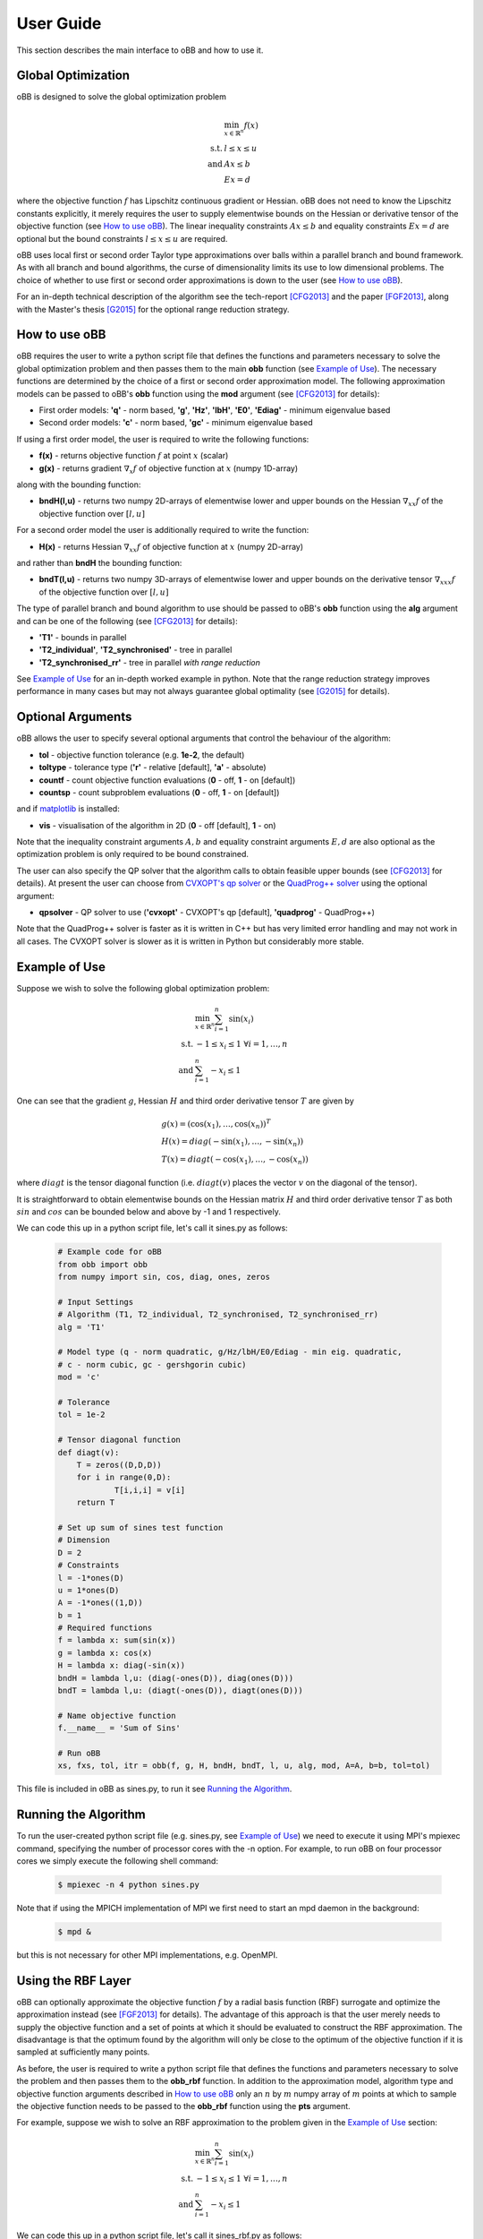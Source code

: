 User Guide
==========
This section describes the main interface to oBB and how to use it.

Global Optimization
-------------------
oBB is designed to solve the global optimization problem

  .. math::

    &\min_{x \in \mathbb{R}^n} f(x) \\
    \text{s.t. } \; &l \le x \le u \\
    \text{and } \;  &Ax \le b \\
		    &Ex = d

where the objective function :math:`f` has Lipschitz continuous gradient or Hessian. oBB does not need to know the Lipschitz constants explicitly, it merely requires the user to supply elementwise bounds on the Hessian or derivative tensor of the objective function (see `How to use oBB`_). The linear inequality constraints :math:`Ax \le b` and equality constraints :math:`Ex = d` are optional but the bound constraints :math:`l \le x \le u` are required.

oBB uses local first or second order Taylor type approximations over balls within a parallel branch and bound framework. As with all branch and bound algorithms, the curse of dimensionality limits its use to low dimensional problems. The choice of whether to use first or second order approximations is down to the user  (see `How to use oBB`_). 

For an in-depth technical description of the algorithm see the tech-report [CFG2013]_ and the paper [FGF2013]_, along with the Master's thesis [G2015]_ for the optional range reduction strategy.

How to use oBB
--------------
oBB requires the user to write a python script file that defines the functions and parameters necessary to solve the global optimization problem and then passes them to the main **obb** function (see `Example of Use`_). The necessary functions are determined by the choice of a first or second order approximation model. The following approximation models can be passed to oBB's **obb** function using the **mod** argument (see [CFG2013]_ for details):

* First order models: **'q'** - norm based,  **'g'**, **'Hz'**, **'lbH'**, **'E0'**, **'Ediag'** - minimum eigenvalue based
* Second order models: **'c'** - norm based, **'gc'** - minimum eigenvalue based

If using a first order model, the user is required to write the following functions:

* **f(x)** - returns objective function :math:`f` at point :math:`x` (scalar)
* **g(x)** - returns gradient :math:`\nabla_x f` of objective function at :math:`x` (numpy 1D-array)

along with the bounding function:

* **bndH(l,u)** - returns two numpy 2D-arrays of elementwise lower and upper bounds on the Hessian :math:`\nabla_{xx} f` of the objective function over :math:`[l,u]`

For a second order model the user is additionally required to write the function:

* **H(x)** - returns Hessian :math:`\nabla_{xx} f` of objective function at :math:`x` (numpy 2D-array)

and rather than **bndH** the bounding function:

* **bndT(l,u)** - returns two numpy 3D-arrays of elementwise lower and upper bounds on the derivative tensor :math:`\nabla_{xxx} f` of the objective function over :math:`[l,u]`

The type of parallel branch and bound algorithm to use should be passed to oBB's **obb** function using the **alg** argument and can be one of the following (see [CFG2013]_ for details):

* **'T1'** - bounds in parallel
* **'T2_individual'**, **'T2_synchronised'** - tree in parallel
* **'T2_synchronised_rr'** - tree in parallel *with range reduction*
  
See `Example of Use`_ for an in-depth worked example in python. Note that the range reduction strategy improves performance in many cases but may not always guarantee global optimality (see [G2015]_ for details).

Optional Arguments
------------------
oBB allows the user to specify several optional arguments that control the behaviour of the algorithm:

* **tol** - objective function tolerance (e.g. **1e-2**, the default)
* **toltype** - tolerance type (**'r'** - relative [default], **'a'** - absolute)
* **countf** - count objective function evaluations (**0** - off, **1** - on [default])
* **countsp** - count subproblem evaluations (**0** - off, **1** - on [default])

and if `matplotlib <http://www.matplotlib.org/>`_ is installed:

* **vis** - visualisation of the algorithm in 2D (**0** - off [default], **1** - on)

Note that the inequality constraint arguments :math:`A, b` and  equality constraint arguments :math:`E, d` are also optional as the optimization problem is only required to be bound constrained.

The user can also specify the QP solver that the algorithm calls to obtain feasible upper bounds (see [CFG2013]_ for details). At present the user can choose from `CVXOPT's qp solver <http://cvxopt.org/>`_ or the `QuadProg++ solver <http://github.com/mpy/PyQuadProg/>`_ using the optional argument:    

* **qpsolver** - QP solver to use (**'cvxopt'** - CVXOPT's qp [default], **'quadprog'** - QuadProg++)

Note that the QuadProg++ solver is faster as it is written in C++ but has very limited error handling and may not work in all cases. The CVXOPT solver is slower as it is written in Python but considerably more stable.

Example of Use
--------------
Suppose we wish to solve the following global optimization problem:

  .. math::

    &\min_{x \in \mathbb{R}^n} \sum_{i=1}^n \sin(x_i) \\
    \text{s.t. } \; &-1 \le x_i \le 1 \; \; \forall i=1,\dotsc,n \\
    \text{and }  \; &\sum_{i=1}^n -x_i \le 1

One can see that the gradient :math:`g`, Hessian :math:`H` and third order derivative tensor :math:`T` are given by

  .. math::
  
    &g(x) = ( \cos(x_1), \dotsc, \cos(x_n))^T \\
    &H(x) = diag( -\sin(x_1), \dotsc, -\sin(x_n)) \\
    &T(x) = diagt( -\cos(x_1), \dotsc, -\cos(x_n))

where :math:`diagt` is the tensor diagonal function (i.e. :math:`diagt(v)` places the vector :math:`v` on the diagonal of the tensor).

It is straightforward to obtain elementwise bounds on the Hessian matrix :math:`H` and third order derivative tensor :math:`T` as both :math:`sin` and :math:`cos` can be bounded below and above by -1 and 1 respectively. 

We can code this up in a python script file, let's call it sines.py as follows:  

  .. code-block:: python
  
      # Example code for oBB
      from obb import obb
      from numpy import sin, cos, diag, ones, zeros

      # Input Settings
      # Algorithm (T1, T2_individual, T2_synchronised, T2_synchronised_rr)
      alg = 'T1'

      # Model type (q - norm quadratic, g/Hz/lbH/E0/Ediag - min eig. quadratic, 
      # c - norm cubic, gc - gershgorin cubic)
      mod = 'c'

      # Tolerance
      tol = 1e-2

      # Tensor diagonal function
      def diagt(v):
	  T = zeros((D,D,D))
	  for i in range(0,D):
		  T[i,i,i] = v[i]
	  return T

      # Set up sum of sines test function
      # Dimension
      D = 2
      # Constraints
      l = -1*ones(D)
      u = 1*ones(D)
      A = -1*ones((1,D))
      b = 1
      # Required functions
      f = lambda x: sum(sin(x))
      g = lambda x: cos(x)
      H = lambda x: diag(-sin(x))
      bndH = lambda l,u: (diag(-ones(D)), diag(ones(D)))
      bndT = lambda l,u: (diagt(-ones(D)), diagt(ones(D)))

      # Name objective function
      f.__name__ = 'Sum of Sins'

      # Run oBB
      xs, fxs, tol, itr = obb(f, g, H, bndH, bndT, l, u, alg, mod, A=A, b=b, tol=tol)
      
This file is included in oBB as sines.py, to run it see `Running the Algorithm`_.

Running the Algorithm
---------------------
To run the user-created python script file (e.g. sines.py, see `Example of Use`_) we need to execute it using MPI's mpiexec command, specifying the number of processor cores with the -n option. For example, to run oBB on four processor cores we simply execute the following shell command:

  .. code-block:: bash

     $ mpiexec -n 4 python sines.py

Note that if using the MPICH implementation of MPI we first need to start an mpd daemon in the background:

 .. code-block:: bash

    $ mpd &

but this is not necessary for other MPI implementations, e.g. OpenMPI.

Using the RBF Layer
-------------------
oBB can optionally approximate the objective function :math:`f` by a radial basis function (RBF) surrogate and optimize the approximation instead (see [FGF2013]_ for details). The advantage of this approach is that the user merely needs to supply the objective function and a set of points at which it should be evaluated to construct the RBF approximation. The disadvantage is that the optimum found by the algorithm will only be close to the optimum of the objective function if it is sampled at sufficiently many points.

As before, the user is required to write a python script file that defines the functions and parameters necessary to solve the problem and then passes them to the **obb_rbf** function. In addition to the approximation model, algorithm type and objective function arguments described in `How to use oBB`_ only an :math:`n` by :math:`m` numpy array of :math:`m` points at which to sample the objective function needs to be passed to the **obb_rbf** function using the **pts** argument. 

For example, suppose we wish to solve an RBF approximation to the problem given in the `Example of Use`_ section:

  .. math::

    &\min_{x \in \mathbb{R}^n} \sum_{i=1}^n \sin(x_i) \\
    \text{s.t. } \; &-1 \le x_i \le 1 \; \; \forall i=1,\dotsc,n \\
    \text{and }  \; &\sum_{i=1}^n -x_i \le 1

We can code this up in a python script file, let's call it sines_rbf.py as follows:  

  .. code-block:: python
  
	# Example RBF Layer code for oBB
	from obb import obb_rbf
	from numpy import sin, ones
	from numpy.random import rand, seed

	# Input Settings
	# Algorithm (T1, T2_individual, T2_synchronised, T2_synchronised_rr)
	alg = 'T1'

	# Model type (q - norm quadratic, g/Hz/lbH/E0/Ediag - min eig. quadratic, 
	# c - norm cubic, gc - gershgorin cubic)
	mod = 'c'

	# Tolerance
	tol = 1e-2

	# Set up sum of sines test function
	# Dimension
	D = 2
	# Constraints
	l = -1*ones(D)
	u = 1*ones(D)
	A = -1*ones((1,D))
	b = 1
	# Required functions
	f = lambda x: sum(sin(x))

	# Generate 10*D sample points for RBF approximation
	seed(5) # !!Sample points have to be the same on all processors!! 
	pts = rand(10*D, D)

	# Scale points so they lie in [l,u]
	for i in range(0,D):
	    pts[:,i] = l[i] + (u[i]-l[i])*pts[:,i]

	# Name objective function
	f.__name__ = 'RBF Sum of Sins'

	# Run oBB
	xs, fxs, tol, itr = obb_rbf(f, pts, l, u, alg, mod, A=A, b=b, tol=tol)
		
Note the use of **obb_rbf** instead of **obb** and the need for a random number seed so that the sample points are the same on all processors. This file is included in oBB as sines_rbf.py, to run it see `Running the Algorithm`_. 

RBF Layer for the COCONUT Test Set
----------------------------------
oBB comes with a set of pre-computed RBF approximations to selected functions from the `COCONUT test set <http://www.mat.univie.ac.at/~neum/glopt/coconut/Benchmark/Benchmark.html>`_ that were used to produce the numerical results in the paper [CFG2013]_. In order to optimize these approximations using oBB, the user is required to write a python script file that defines the desired function and tolerance and then passes them to the **obb_rbf_coconut** function (see [CFG2013]_ for a list of all 31 functions available). For example, to optimize an RBF approximation to the **'hs041'** function the user could write the following python script file, let's call it coconut.py: 

    .. code-block:: python
  
	# Example COCONUT RBF code for oBB
	from obb import obb_rbf_coconut

	# Input Settings
	# Algorithm (T1, T2_individual, T2_synchronised, T2_synchronised_rr)
	alg = 'T1'

	# Model type (q - norm quadratic, g/Hz/lbH/E0/Ediag - min eig. quadratic, 
	# c - norm cubic, gc - gershgorin cubic)	
	mod = 'c'

	# Tolerance (can also be '12hr')
	tol = 1e-2

	# Choose RBF approximation from COCONUT test
	f = 'hs041'

	# Run oBB
	xs, fxs, tol, itr = obb_rbf_coconut(f, alg, mod, tol=tol)
  
Note the use of **obb_rbf_coconut** as the calling function and the optional **'12hr'** tolerance setting which runs the algorithm to the absolute tolerance obtained by a serial code in twelve hours (see [CFG2013]_ for details). This file is included in oBB as coconut.py, to run it see `Running the Algorithm`_. 

Acknowledgements
----------------
This work was supported by EPSRC grants `EP/I028854/1 <http://gow.epsrc.ac.uk/NGBOViewGrant.aspx?GrantRef=EP/I028854/1>`_ (PI: `Dr Coralia Cartis <http://www.maths.ox.ac.uk/people/profiles/coralia.cartis>`_) and NAIS `EP/G036136/1 <http://gow.epsrc.ac.uk/NGBOViewGrant.aspx?GrantRef=EP/G036136/1>`_.
We are also grateful to `Prof Nick Gould <http://www.numerical.rl.ac.uk/people/nimg/>`_ for his help and advice during development, Mehdi Towhidi for providing us with his `PyQuadProg code <http://github.com/mpy/PyQuadProg>`_ and Alberto Guida for his range reduction strategy enhancement.

References
----------

.. [CFG2013]   
   Cartis, C., Fowkes, J. M. and Gould, N. I. M. (2013) 'Branching and Bounding Improvements for Global Optimization Algorithms with Lipschitz Continuity Properties', *ERGO Technical Report*, no. 13-010, pp. 1-33. http://www.maths.ed.ac.uk/ERGO/pubs/ERGO-13-010.html

.. [FGF2013]   
   Fowkes, J. M. , Gould,  N. I. M. and Farmer, C. L. (2013) 'A Branch and Bound Algorithm for the Global Optimization of Hessian Lipschitz Continuous Functions', *Journal of Global Optimization*, vol. 56, no. 4, pp. 1791-1815. http://dx.doi.org/10.1007/s10898-012-9937-9 

.. [G2015] 
   Guida, A. (2015) 'A Branch and Bound Algorithm for the Global Optimization and its Improvements', Master's Thesis, Faculty of Engineering, University of Florence, pp. 1-88. http://people.maths.ox.ac.uk/cartis/papers/Thesys_Alberto_Guida.pdf 
